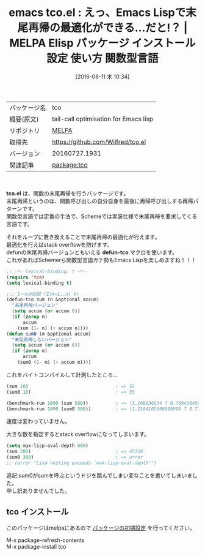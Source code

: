 #+BLOG: rubikitch
#+POSTID: 2656
#+DATE: [2016-08-11 木 10:34]
#+PERMALINK: tco
#+OPTIONS: toc:nil num:nil todo:nil pri:nil tags:nil ^:nil \n:t -:nil tex:nil ':nil
#+ISPAGE: nil
#+DESCRIPTION:
# (progn (erase-buffer)(find-file-hook--org2blog/wp-mode))
#+BLOG: rubikitch
#+CATEGORY: Emacs Lisp, Emacs, 
#+EL_PKG_NAME: tco
#+EL_TAGS: emacs, %p, %p.el, emacs lisp %p, elisp %p, emacs %f %p, emacs %p 使い方, emacs %p 設定, emacs パッケージ %p, 末尾再帰, 末尾再帰の最適化, ループ化, emacs lisp 再帰 スタックオーバーフロー, 再帰, scheme, 関数型言語, stack overflow
#+EL_TITLE: Elisp パッケージ インストール 設定 使い方 関数型言語
#+EL_TITLE0: えっ、Emacs Lispで末尾再帰の最適化ができる…だと!？
#+EL_URL: 
#+begin: org2blog
#+DESCRIPTION: MELPAのEmacs Lispパッケージtcoの紹介
#+MYTAGS: package:tco, emacs 使い方, emacs コマンド, emacs, tco, tco.el, emacs lisp tco, elisp tco, emacs melpa tco, emacs tco 使い方, emacs tco 設定, emacs パッケージ tco, 末尾再帰, 末尾再帰の最適化, ループ化, emacs lisp 再帰 スタックオーバーフロー, 再帰, scheme, 関数型言語, stack overflow
#+TAGS: package:tco, emacs 使い方, emacs コマンド, emacs, tco, tco.el, emacs lisp tco, elisp tco, emacs melpa tco, emacs tco 使い方, emacs tco 設定, emacs パッケージ tco, 末尾再帰, 末尾再帰の最適化, ループ化, emacs lisp 再帰 スタックオーバーフロー, 再帰, scheme, 関数型言語, stack overflow, Emacs Lisp, Emacs, , tco.el, defun-tco, defun-tco
#+TITLE: emacs tco.el : えっ、Emacs Lispで末尾再帰の最適化ができる…だと!？ | MELPA Elisp パッケージ インストール 設定 使い方 関数型言語
#+BEGIN_HTML
<table>
<tr><td>パッケージ名</td><td>tco</td></tr>
<tr><td>概要(原文)</td><td>tail-call optimisation for Emacs lisp</td></tr>
<tr><td>リポジトリ</td><td><a href="http://melpa.org/">MELPA</a></td></tr>
<tr><td>取得先</td><td><a href="https://github.com/Wilfred/tco.el">https://github.com/Wilfred/tco.el</a></td></tr>
<tr><td>バージョン</td><td>20160727.1931</td></tr>
<tr><td>関連記事</td><td><a href="http://rubikitch.com/tag/package:tco/">package:tco</a> </td></tr>
</table>
<br />
#+END_HTML
*tco.el* は、関数の末尾再帰を行うパッケージです。
末尾再帰というのは、関数呼び出しの自分自身を最後に再帰呼び出しする再帰パターンです。
関数型言語では定番の手法で、Schemeでは実装仕様で末尾再帰を要求してくる言語です。

それをループに置き換えることで末尾再帰の最適化が行えます。
最適化を行えばstack overflowを防げます。
defunの末尾再帰バージョンともいえる *defun-tco* マクロを使います。
これがあればSchemerら関数型言語ガチ勢もEmacs Lispを楽しめますね！！！

#+BEGIN_SRC emacs-lisp :results silent
;; -*- lexical-binding: t -*-
(require 'tco)
(setq lexical-binding t)

;;; 1〜nの総和 (Σ(k=1..n) k)
(defun-tco sum (n &optional accum)
  "末尾再帰バージョン"
  (setq accum (or accum 0))
  (if (zerop n)
      accum
    (sum (1- n) (+ accum n))))
(defun sum0 (m &optional accum)
  "末尾再帰しないバージョン"
  (setq accum (or accum 0))
  (if (zerop m)
      accum
    (sum0 (1- m) (+ accum m))))

#+END_SRC

これをバイトコンパイルして計測したところ…

#+BEGIN_SRC emacs-lisp :results silent
(sum 10)                                ; => 55
(sum0 10)                               ; => 55

(benchmark-run 1000 (sum 500))          ; => (1.208836634 7 0.7694204509994051)
(benchmark-run 1000 (sum0 500))         ; => (1.2184165589999998 7 0.7778593409998393)
#+END_SRC

速度は変わっていません。

大きな数を指定するとstack overflowになってしまいます。

#+BEGIN_SRC emacs-lisp :results silent
(setq max-lisp-eval-depth 600)
(sum 300)                               ; => 45150
(sum0 300)                              ; => error
;; (error "Lisp nesting exceeds `max-lisp-eval-depth'")
#+END_SRC

追記:sum0がsumを呼ぶというドジを踏んでしまい変なことを書いてしまいました。
申し訳ありませんでした。



# (progn (forward-line 1)(shell-command "screenshot-time.rb org_template" t))
** tco インストール
このパッケージはmelpaにあるので [[http://rubikitch.com/package-initialize][パッケージの初期設定]] を行ってください。

M-x package-refresh-contents
M-x package-install tco


#+end:
** 概要                                                             :noexport:
*tco.el* は、関数の末尾再帰を行うパッケージです。
末尾再帰というのは、関数呼び出しの自分自身を最後に再帰呼び出しする再帰パターンです。
関数型言語では定番の手法で、Schemeでは実装仕様で末尾再帰を要求してくる言語です。

それをループに置き換えることで末尾再帰の最適化が行えます。
最適化を行えばstack overflowを防げます。
defunの末尾再帰バージョンともいえる *defun-tco* マクロを使います。
これがあればSchemerら関数型言語ガチ勢もEmacs Lispを楽しめますね！！！

#+BEGIN_SRC emacs-lisp :results silent
;; -*- lexical-binding: t -*-
(require 'tco)
(setq lexical-binding t)

;;; 1〜nの総和 (Σ(k=1..n) k)
(defun-tco sum (n &optional accum)
  "末尾再帰バージョン"
  (setq accum (or accum 0))
  (if (zerop n)
      accum
    (sum (1- n) (+ accum n))))
(defun sum0 (m &optional accum)
  "末尾再帰しないバージョン"
  (setq accum (or accum 0))
  (if (zerop m)
      accum
    (sum0 (1- m) (+ accum m))))

#+END_SRC

これをバイトコンパイルして計測したところ…

#+BEGIN_SRC emacs-lisp :results silent
(sum 10)                                ; => 55
(sum0 10)                               ; => 55

(benchmark-run 1000 (sum 500))          ; => (1.208836634 7 0.7694204509994051)
(benchmark-run 1000 (sum0 500))         ; => (1.2184165589999998 7 0.7778593409998393)
#+END_SRC

速度は変わっていません。

大きな数を指定するとstack overflowになってしまいます。

#+BEGIN_SRC emacs-lisp :results silent
(setq max-lisp-eval-depth 600)
(sum 300)                               ; => 45150
(sum0 300)                              ; => error
;; (error "Lisp nesting exceeds `max-lisp-eval-depth'")
#+END_SRC

追記:sum0がsumを呼ぶというドジを踏んでしまい変なことを書いてしまいました。
申し訳ありませんでした。



# (progn (forward-line 1)(shell-command "screenshot-time.rb org_template" t))
